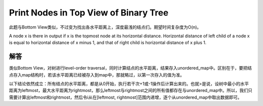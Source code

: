 Print Nodes in Top View of Binary Tree
======================================================
此题与Bottom View类似，不过变为找出各水平距离上，深度最浅的结点们。期望时间复杂度为O(n)。

A node x is there in output if x is the topmost node at its horizontal distance. Horizontal distance of left child of a node x is equal to horizontal distance of x minus 1, and that of right child is horizontal distance of x plus 1.

解答
------------------------------------------
类似Bottom View，对树进行level-order traversal，同时计算结点的水平距离，结果存入unordered_map中。区别在于，要把结点存入map结构时，若该水平距离已经被存入到map中，那就略过，以第一次存入的值为准。

以下结论依然成立：所有结点的水平距离，都是从0开始，执行若干次+1或-1操作后计算出来的。也就>是说，设树中最小的水平距离为leftmost，最大水平距离为rightmost，那么leftmost与rightmost之间的所有值都存在与unordered_map中。所以，我们只需要计算出leftmost和rightmost，然后令i从在[leftmost, rightmost]范围内递增，逐个从unordered_map中取出数据即可。
